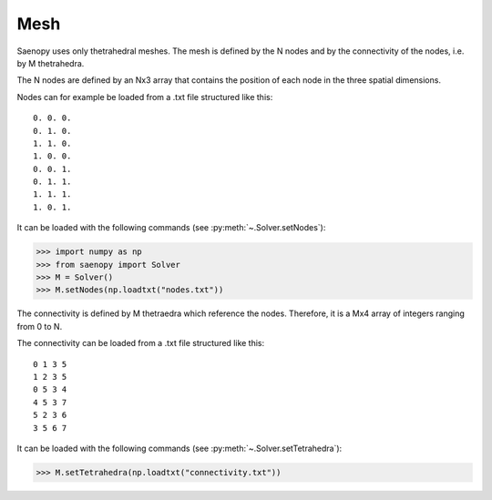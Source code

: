 Mesh
====

Saenopy uses only thetrahedral meshes. The mesh is defined by the N nodes and by the connectivity of the nodes, i.e.
by M thetrahedra.

The N nodes are defined by an Nx3 array that contains the position of each node in the three spatial dimensions.

Nodes can for example be loaded from a .txt file structured like this::

    0. 0. 0.
    0. 1. 0.
    1. 1. 0.
    1. 0. 0.
    0. 0. 1.
    0. 1. 1.
    1. 1. 1.
    1. 0. 1.

It can be loaded with the following commands (see :py:meth:`~.Solver.setNodes`):

>>> import numpy as np
>>> from saenopy import Solver
>>> M = Solver()
>>> M.setNodes(np.loadtxt("nodes.txt"))

The connectivity is defined by M thetraedra which reference the nodes.
Therefore, it is a Mx4 array of integers ranging from 0 to N.

The connectivity can be loaded from a .txt file structured like this::

    0 1 3 5
    1 2 3 5
    0 5 3 4
    4 5 3 7
    5 2 3 6
    3 5 6 7

It can be loaded with the following commands (see :py:meth:`~.Solver.setTetrahedra`):

>>> M.setTetrahedra(np.loadtxt("connectivity.txt"))



